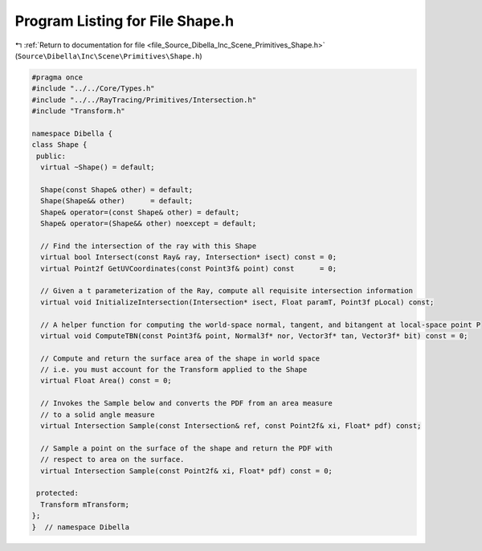 
.. _program_listing_file_Source_Dibella_Inc_Scene_Primitives_Shape.h:

Program Listing for File Shape.h
================================

|exhale_lsh| :ref:`Return to documentation for file <file_Source_Dibella_Inc_Scene_Primitives_Shape.h>` (``Source\Dibella\Inc\Scene\Primitives\Shape.h``)

.. |exhale_lsh| unicode:: U+021B0 .. UPWARDS ARROW WITH TIP LEFTWARDS

.. code-block:: cpp

   #pragma once
   #include "../../Core/Types.h"
   #include "../../RayTracing/Primitives/Intersection.h"
   #include "Transform.h"
   
   namespace Dibella {
   class Shape {
    public:
     virtual ~Shape() = default;
   
     Shape(const Shape& other) = default;
     Shape(Shape&& other)      = default;
     Shape& operator=(const Shape& other) = default;
     Shape& operator=(Shape&& other) noexcept = default;
   
     // Find the intersection of the ray with this Shape
     virtual bool Intersect(const Ray& ray, Intersection* isect) const = 0;
     virtual Point2f GetUVCoordinates(const Point3f& point) const      = 0;
   
     // Given a t parameterization of the Ray, compute all requisite intersection information
     virtual void InitializeIntersection(Intersection* isect, Float paramT, Point3f pLocal) const;
   
     // A helper function for computing the world-space normal, tangent, and bitangent at local-space point P
     virtual void ComputeTBN(const Point3f& point, Normal3f* nor, Vector3f* tan, Vector3f* bit) const = 0;
   
     // Compute and return the surface area of the shape in world space
     // i.e. you must account for the Transform applied to the Shape
     virtual Float Area() const = 0;
   
     // Invokes the Sample below and converts the PDF from an area measure
     // to a solid angle measure
     virtual Intersection Sample(const Intersection& ref, const Point2f& xi, Float* pdf) const;
   
     // Sample a point on the surface of the shape and return the PDF with
     // respect to area on the surface.
     virtual Intersection Sample(const Point2f& xi, Float* pdf) const = 0;
   
    protected:
     Transform mTransform;
   };
   }  // namespace Dibella
